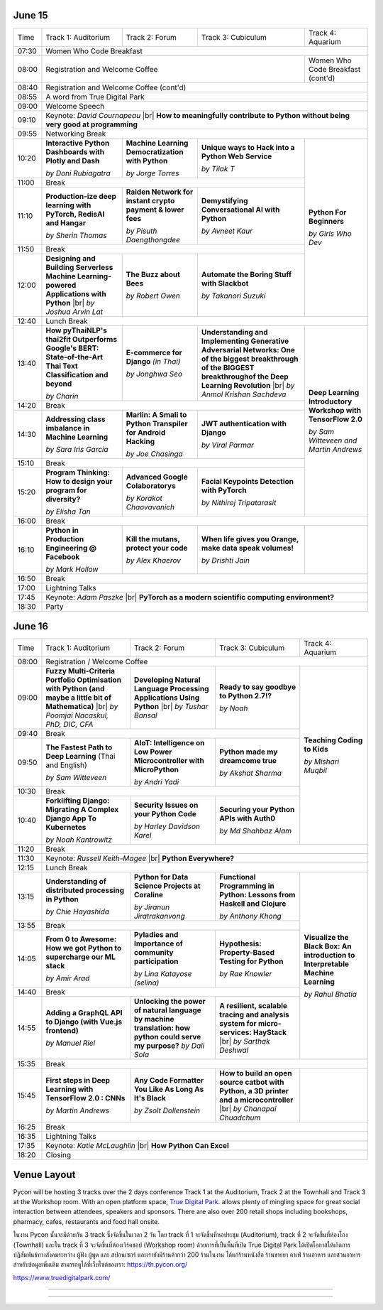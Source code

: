 .. title: Schedule
.. slug: schedule
.. date: 2019-05-09 15:00:00 UTC+07:00
.. tags:
.. category:
.. link:
.. description: Conference schedule.
.. type: text

.. |br| raw:: html

  <br/>

June 15
=======

.. table::
    :class: schedule

    +-------+------------------------------------+------------------------------------+------------------------------------+------------------------------------+
    | Time  |Track 1: Auditorium                 |Track 2: Forum                      |Track 3: Cubiculum                  |Track 4: Aquarium                   |
    +-------+------------------------------------+------------------------------------+------------------------------------+------------------------------------+
    | 07:30 |Women Who Code Breakfast                                                                                                                           |
    +-------+------------------------------------+------------------------------------+------------------------------------+------------------------------------+
    | 08:00 |Registration and Welcome Coffee                                                                               |Women Who Code Breakfast (cont'd)   |
    +-------+------------------------------------+------------------------------------+------------------------------------+------------------------------------+
    | 08:40 |Registration and Welcome Coffee  (cont'd)                                                                                                          |
    +-------+------------------------------------+------------------------------------+------------------------------------+------------------------------------+
    | 08:55 |A word from True Digital Park                                                                                                                      |
    +-------+------------------------------------+------------------------------------+------------------------------------+------------------------------------+
    | 09:00 |Welcome Speech                                                                                                                                     |
    +-------+------------------------------------+------------------------------------+------------------------------------+------------------------------------+
    |       |                                                                                                                                                   |
    | 09:10 |Keynote: *David Cournapeau* |br|                                                                                                                   |
    |       |**How to meaningfully contribute to Python without being very good at programming**                                                                |
    +-------+------------------------------------+------------------------------------+------------------------------------+------------------------------------+
    | 09:55 |Networking Break                                                                                                                                   |
    +-------+------------------------------------+------------------------------------+------------------------------------+------------------------------------+
    |       |**Interactive Python Dashboards     |**Machine Learning                  |**Unique ways to Hack into          |                                    |
    | 10:20 |with Plotly and Dash**              |Democratization with Python**       |a Python Web Service**              |                                    |
    |       |                                    |                                    |                                    |                                    |
    |       |*by Doni Rubiagatra*                |*by Jorge Torres*                   |*by Tilak T*                        |                                    |
    +-------+------------------------------------+------------------------------------+------------------------------------+                                    +
    | 11:00 |Break                                                                                                         |                                    |
    +-------+------------------------------------+------------------------------------+------------------------------------+                                    +
    |       |**Production-ize deep learning with |**Raiden Network for instant        |**Demystifying Conversational       |                                    |
    | 11:10 |PyTorch, RedisAI and Hangar**       |crypto payment & lower fees**       |AI with Python**                    |**Python For Beginners**            |
    |       |                                    |                                    |                                    |                                    |
    |       |*by Sherin Thomas*                  |*by Pisuth Daengthongdee*           |*by Avneet Kaur*                    |*by Girls Who Dev*                  |
    +-------+------------------------------------+------------------------------------+------------------------------------+                                    +
    | 11:50 |Break                                                                                                         |                                    |
    +-------+------------------------------------+------------------------------------+------------------------------------+                                    +
    |       |**Designing and Building Serverless |**The Buzz about Bees**             |**Automate the Boring Stuff         |                                    |
    | 12:00 |Machine Learning-powered            |                                    |with Slackbot**                     |                                    |
    |       |Applications with Python** |br|     |                                    |                                    |                                    |
    |       |*by Joshua Arvin Lat*               |*by Robert Owen*                    |*by Takanori Suzuki*                |                                    |
    +-------+------------------------------------+------------------------------------+------------------------------------+------------------------------------+
    | 12:40 |Lunch Break                                                                                                                                        |
    +-------+------------------------------------+------------------------------------+------------------------------------+------------------------------------+
    |       |**How pyThaiNLP's thai2fit          |**E-commerce for Django**           |**Understanding and Implementing    |                                    |
    | 13:40 |Outperforms Google's BERT:          |*(in Thai)*                         |Generative Adversarial Networks: One|                                    |
    |       |State-of-the-Art Thai Text          |                                    |of the biggest breakthrough of the  |                                    |
    |       |Classification and beyond**         |                                    |BIGGEST breakthroughof the Deep     |                                    |
    |       |                                    |                                    |Learning Revolution** |br|          |                                    |
    |       |*by Charin*                         |*by Jonghwa Seo*                    |*by Anmol Krishan Sachdeva*         |                                    |
    +-------+------------------------------------+------------------------------------+------------------------------------+                                    +
    | 14:20 |Break                                                                                                         |                                    |
    +-------+------------------------------------+------------------------------------+------------------------------------+                                    +
    |       |**Addressing class imbalance in     |**Marlin: A Smali to Python         |**JWT authentication with Django**  |**Deep Learning Introductory        |
    | 14:30 |Machine Learning**                  |Transpiler for Android Hacking**    |                                    |Workshop with TensorFlow 2.0**      |
    |       |                                    |                                    |                                    |                                    |
    |       |*by Sara Iris Garcia*               |*by Joe Chasinga*                   |*by Viral Parmar*                   |                                    |
    +-------+------------------------------------+------------------------------------+------------------------------------+                                    +
    | 15:10 |Break                                                                                                         |                                    |
    +-------+------------------------------------+------------------------------------+------------------------------------+                                    +
    |       |**Program Thinking: How to design   |**Advanced Google Colaboratorys**   |**Facial Keypoints Detection with   |*by Sam Witteveen and               |
    | 15:20 |your program for diversity?**       |                                    |PyTorch**                           |Martin Andrews*                     |
    |       |                                    |                                    |                                    |                                    |
    |       |*by Elisha Tan*                     |*by Korakot Chaovavanich*           |*by Nithiroj Tripatarasit*          |                                    |
    +-------+------------------------------------+------------------------------------+------------------------------------+------------------------------------+
    | 16:00 |Break                                                                                                                                              |
    +-------+------------------------------------+------------------------------------+------------------------------------+------------------------------------+
    |       |**Python in Production Engineering  |**Kill the mutans, protect          |**When life gives you Orange,       |                                    |
    | 16:10 |@ Facebook**                        |your code**                         |make data speak volumes!**          |                                    |
    |       |                                    |                                    |                                    |                                    |
    |       |*by Mark Hollow*                    |*by Alex Khaerov*                   |*by Drishti Jain*                   |                                    |
    +-------+------------------------------------+------------------------------------+------------------------------------+------------------------------------+
    | 16:50 |Break                                                                                                                                              |
    +-------+------------------------------------+------------------------------------+------------------------------------+------------------------------------+
    |       |                                                                                                                                                   |
    | 17:00 |Lightning Talks                                                                                                                                    |
    |       |                                                                                                                                                   |
    +-------+------------------------------------+------------------------------------+------------------------------------+------------------------------------+
    |       |                                                                                                                                                   |
    | 17:45 |Keynote: *Adam Paszke* |br|                                                                                                                        |
    |       |**PyTorch as a modern scientific computing environment?**                                                                                          |
    +-------+------------------------------------+------------------------------------+------------------------------------+------------------------------------+
    | 18:30 |Party                                                                                                                                              |
    +-------+------------------------------------+------------------------------------+------------------------------------+------------------------------------+



June 16
=======

.. table::
    :class: schedule

    +-------+------------------------------------+------------------------------------+------------------------------------+------------------------------------+
    | Time  |Track 1: Auditorium                 |Track 2: Forum                      |Track 3: Cubiculum                  |Track 4: Aquarium                   |
    +-------+------------------------------------+------------------------------------+------------------------------------+------------------------------------+
    | 08:00 |Registration / Welcome Coffee                                                                                                                      |
    +-------+------------------------------------+------------------------------------+------------------------------------+------------------------------------+
    |       |**Fuzzy Multi-Criteria Portfolio    |**Developing Natural Language       |**Ready to say goodbye to           |                                    |
    | 09:00 |Optimisation with Python (and maybe |Processing Applications             |Python 2.7!?**                      |                                    |
    |       |a little bit of Mathematica)** |br| |Using Python** |br|                 |                                    |                                    |
    |       |*by Poomjai Nacaskul, PhD, DIC, CFA*|*by Tushar Bansal*                  |*by Noah*                           |                                    |
    +-------+------------------------------------+------------------------------------+------------------------------------+                                    +
    | 09:40 |Break                                                                                                         |                                    |
    +-------+------------------------------------+------------------------------------+------------------------------------+                                    +
    |       |**The Fastest Path to  Deep         |**AIoT: Intelligence on Low Power   |**Python made my dreamcome true**   |                                    |
    | 09:50 |Learning** (Thai and English)       |Microcontroller with MicroPython**  |                                    |**Teaching Coding to Kids**         |
    |       |                                    |                                    |                                    |                                    |
    |       |*by Sam Witteveen*                  |*by Andri Yadi*                     |*by Akshat Sharma*                  |*by Mishari Muqbil*                 |
    +-------+------------------------------------+------------------------------------+------------------------------------+                                    +
    | 10:30 |Break                                                                                                         |                                    |
    +-------+------------------------------------+------------------------------------+------------------------------------+                                    +
    |       |**Forklifting Django: Migrating A   |**Security Issues on your Python    |**Securing your Python APIs         |                                    |
    | 10:40 |Complex Django App To Kubernetes**  |Code**                              |with Auth0**                        |                                    |
    |       |                                    |                                    |                                    |                                    |
    |       |*by Noah Kantrowitz*                |*by Harley Davidson Karel*          |*by Md Shahbaz Alam*                |                                    |
    +-------+------------------------------------+------------------------------------+------------------------------------+------------------------------------+
    | 11:20 |Break                                                                                                                                              |
    +-------+------------------------------------+------------------------------------+------------------------------------+------------------------------------+
    |       |                                                                                                                                                   |
    | 11:30 |Keynote: *Russell Keith-Magee* |br|                                                                                                                |
    |       |**Python Everywhere?**                                                                                                                             |
    +-------+------------------------------------+------------------------------------+------------------------------------+------------------------------------+
    | 12:15 |Lunch Break                                                                                                                                        |
    +-------+------------------------------------+------------------------------------+------------------------------------+------------------------------------+
    |       |**Understanding of distributed      |**Python for Data Science Projects  |**Functional Programming in Python: |                                    |
    | 13:15 |processing in Python**              |at Coraline**                       |Lessons from Haskell and Clojure**  |                                    |
    |       |                                    |                                    |                                    |                                    |
    |       |*by Chie Hayashida*                 |*by Jiranun Jiratrakanvong*         |*by Anthony Khong*                  |                                    |
    +-------+------------------------------------+------------------------------------+------------------------------------+                                    +
    | 13:55 |Break                                                                                                         |                                    |
    +-------+------------------------------------+------------------------------------+------------------------------------+                                    +
    |       |**From 0 to Awesome: How we got     |**Pyladies and Importance of        |**Hypothesis: Property-Based        |**Visualize the Black Box: An       |
    | 14:05 |Python to supercharge our ML stack**|community participation**           |Testing for Python**                |introduction to Interpretable       |
    |       |                                    |                                    |                                    |Machine Learning**                  |
    |       |*by Amir Arad*                      |*by Lina Katayose (selina)*         |*by Rae Knowler*                    |                                    |
    +-------+------------------------------------+------------------------------------+------------------------------------+                                    +
    | 14:40 |Break                                                                                                         |*by Rahul Bhatia*                   |
    +-------+------------------------------------+------------------------------------+------------------------------------+                                    +
    |       |**Adding a GraphQL API to Django    |**Unlocking the power of natural    |**A resilient, scalable tracing and |                                    |
    | 14:55 |(with Vue.js frontend)**            |language by machine translation: how|analysis system for micro-services: |                                    |
    |       |                                    |python could serve my purpose?**    |HayStack** |br|                     |                                    |
    |       |*by Manuel Riel*                    |*by Dali Sola*                      |*by Sarthak Deshwal*                |                                    |
    +-------+------------------------------------+------------------------------------+------------------------------------+------------------------------------+
    | 15:35 |Break                                                                                                                                              |
    +-------+------------------------------------+------------------------------------+------------------------------------+------------------------------------+
    |       |**First steps in Deep Learning with |**Any Code Formatter You Like As    |**How to build an open source catbot|                                    |
    | 15:45 |TensorFlow 2.0 : CNNs**             |Long As It's Black**                |with Python, a 3D printer and a     |                                    |
    |       |                                    |                                    |microcontroller**  |br|             |                                    |
    |       |*by Martin Andrews*                 |*by Zsolt Dollenstein*              |*by Chanapai Chuadchum*             |                                    |
    +-------+------------------------------------+------------------------------------+------------------------------------+------------------------------------+
    | 16:25 |Break                                                                                                                                              |
    +-------+------------------------------------+------------------------------------+------------------------------------+------------------------------------+
    |       |                                                                                                                                                   |
    | 16:35 |Lightning Talks                                                                                                                                    |
    |       |                                                                                                                                                   |
    +-------+------------------------------------+------------------------------------+------------------------------------+------------------------------------+
    |       |                                                                                                                                                   |
    | 17:35 |Keynote: *Katie McLaughlin* |br|                                                                                                                   |
    |       |**How Python Can Excel**                                                                                                                           |
    +-------+------------------------------------+------------------------------------+------------------------------------+------------------------------------+
    | 18:20 |Closing                                                                                                                                            |
    +-------+------------------------------------+------------------------------------+------------------------------------+------------------------------------+


Venue Layout
============

Pycon will be hosting 3 tracks over the 2 days conference Track 1 at the Auditorium,
Track 2 at the Townhall and Track 3 at the Workshop room. With an open platform
space, `True Digital Park <https://www.truedigitalpark.com/>`_. allows plenty of
mingling space for great social interaction between attendees, speakers and sponsors.
There are also over 200 retail shops including bookshops, pharmacy, cafes, restaurants and
food hall onsite.

ในงาน Pycon นั้นจะมีด้วยกัน 3 track ซึ่งจัดขึ้นในเวลา 2 วัน โดย track ที่ 1 จะจัดขึ้นที่หอประชุม (Auditorium), track ที่ 2 จะจัดขึ้นที่ห้องโถง (Townhall) และใน track ที่ 3 จะจัดขึ้นที่ห้องเวิร์คชอป (Workshop room) ด้วยการที่เป็นพื้นที่เปิด True Digital Park ได้เปิดโอกาสให้เกิดการปฏิสัมพันธ์ทางสังคมระหว่าง ผู้ฟัง ผู้พูด และ สปอนเซอร์ และเรายังมีร้านค้ากว่า 200 ร้านในงาน ได้แก่ร้านหนังสือ ร้านขายยา คาเฟ่ ร้านอาหาร และสวนอาหาร
สำหรับข้อมูลเพิ่มเติม สามารถดูได้ที่เว็บไซต์ของเรา: https://th.pycon.org/

https://www.truedigitalpark.com/




.. image:: /venue/2.jpg

--------

.. image:: /venue/3.jpg

--------

.. image:: /venue/4.jpg

